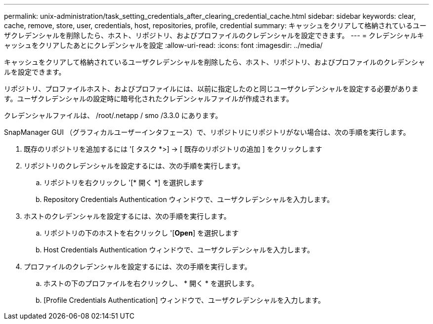 ---
permalink: unix-administration/task_setting_credentials_after_clearing_credential_cache.html 
sidebar: sidebar 
keywords: clear, cache, remove, store, user, credentials, host, repositories, profile, credential 
summary: キャッシュをクリアして格納されているユーザクレデンシャルを削除したら、ホスト、リポジトリ、およびプロファイルのクレデンシャルを設定できます。 
---
= クレデンシャルキャッシュをクリアしたあとにクレデンシャルを設定
:allow-uri-read: 
:icons: font
:imagesdir: ../media/


[role="lead"]
キャッシュをクリアして格納されているユーザクレデンシャルを削除したら、ホスト、リポジトリ、およびプロファイルのクレデンシャルを設定できます。

リポジトリ、プロファイルホスト、およびプロファイルには、以前に指定したのと同じユーザクレデンシャルを設定する必要があります。ユーザクレデンシャルの設定時に暗号化されたクレデンシャルファイルが作成されます。

クレデンシャルファイルは、 /root/.netapp / smo /3.3.0 にあります。

SnapManager GUI （グラフィカルユーザーインタフェース）で、リポジトリにリポジトリがない場合は、次の手順を実行します。

. 既存のリポジトリを追加するには '[ タスク *>] → [ 既存のリポジトリの追加 ] をクリックします
. リポジトリのクレデンシャルを設定するには、次の手順を実行します。
+
.. リポジトリを右クリックし '[* 開く *] を選択します
.. Repository Credentials Authentication ウィンドウで、ユーザクレデンシャルを入力します。


. ホストのクレデンシャルを設定するには、次の手順を実行します。
+
.. リポジトリの下のホストを右クリックし '[*Open*] を選択します
.. Host Credentials Authentication ウィンドウで、ユーザクレデンシャルを入力します。


. プロファイルのクレデンシャルを設定するには、次の手順を実行します。
+
.. ホストの下のプロファイルを右クリックし、 * 開く * を選択します。
.. [Profile Credentials Authentication] ウィンドウで、ユーザクレデンシャルを入力します。



